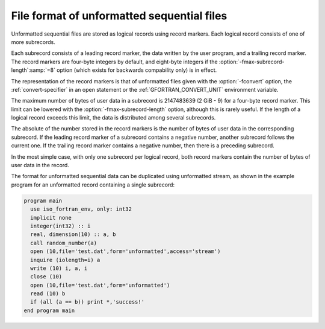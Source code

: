 ..
  Copyright 1988-2022 Free Software Foundation, Inc.
  This is part of the GCC manual.
  For copying conditions, see the copyright.rst file.

.. index:: file, unformatted sequential, unformatted sequential, sequential, unformatted, record marker, subrecord

.. _file-format-of-unformatted-sequential-files:

File format of unformatted sequential files
*******************************************

Unformatted sequential files are stored as logical records using
record markers.  Each logical record consists of one of more
subrecords.

Each subrecord consists of a leading record marker, the data written
by the user program, and a trailing record marker.  The record markers
are four-byte integers by default, and eight-byte integers if the
:option:`-fmax-subrecord-length`:samp:`=8` option (which exists for backwards
compability only) is in effect.

The representation of the record markers is that of unformatted files
given with the :option:`-fconvert` option, the :ref:`convert-specifier`
in an open statement or the :ref:`GFORTRAN_CONVERT_UNIT` environment
variable.

The maximum number of bytes of user data in a subrecord is 2147483639
(2 GiB - 9) for a four-byte record marker.  This limit can be lowered
with the :option:`-fmax-subrecord-length` option, although this is
rarely useful. If the length of a logical record exceeds this limit,
the data is distributed among several subrecords.

The absolute of the number stored in the record markers is the number
of bytes of user data in the corresponding subrecord.  If the leading
record marker of a subrecord contains a negative number, another
subrecord follows the current one.  If the trailing record marker
contains a negative number, then there is a preceding subrecord.

In the most simple case, with only one subrecord per logical record,
both record markers contain the number of bytes of user data in the
record.

The format for unformatted sequential data can be duplicated using
unformatted stream, as shown in the example program for an unformatted
record containing a single subrecord:

.. code-block:: fortran

  program main
    use iso_fortran_env, only: int32
    implicit none
    integer(int32) :: i
    real, dimension(10) :: a, b
    call random_number(a)
    open (10,file='test.dat',form='unformatted',access='stream')
    inquire (iolength=i) a
    write (10) i, a, i
    close (10)
    open (10,file='test.dat',form='unformatted')
    read (10) b
    if (all (a == b)) print *,'success!'
  end program main
